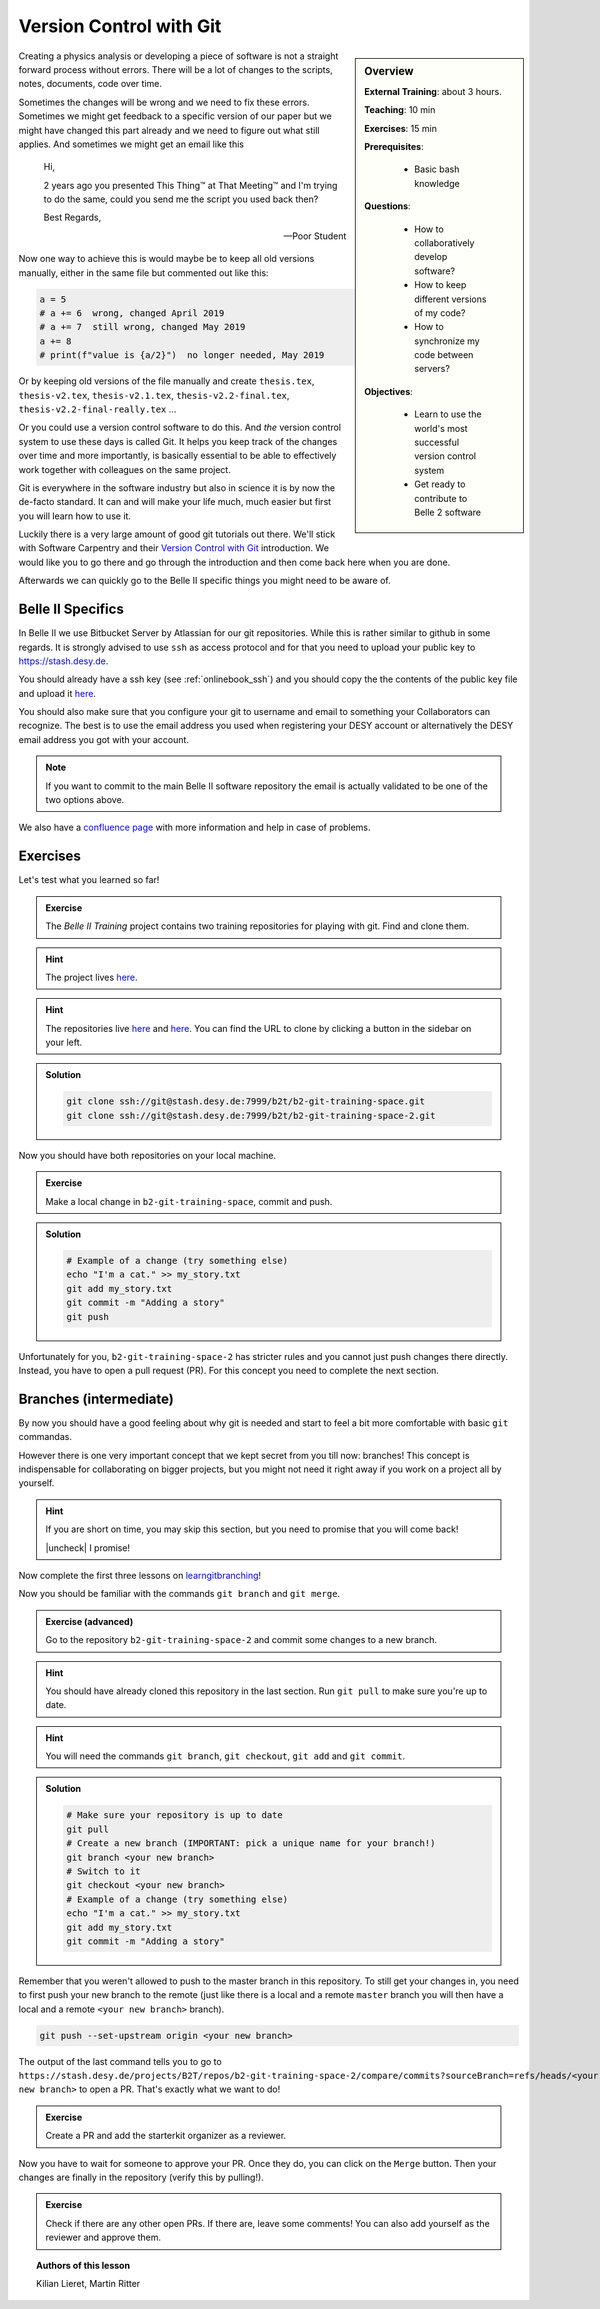 .. _onlinebook_git:

Version Control with Git
========================

.. sidebar:: Overview
    :class: overview

    **External Training**: about 3 hours.

    **Teaching**: 10 min

    **Exercises**: 15 min

    **Prerequisites**:

        * Basic bash knowledge

    **Questions**:

        * How to collaboratively develop software?
        * How to keep different versions of my code?
        * How to synchronize my code between servers?

    **Objectives**:

        * Learn to use the world's most successful version control system
        * Get ready to contribute to Belle 2 software

Creating a physics analysis or developing a piece of software is not a straight
forward process without errors. There will be a lot of changes to the scripts,
notes, documents, code over time.

Sometimes the changes will be wrong and we need to fix these errors. Sometimes
we might get feedback to a specific version of our paper but we might have
changed this part already and we need to figure out what still applies. And
sometimes we might get an email like this

    Hi,

    2 years ago you presented This Thing™ at That Meeting™ and I'm trying to do
    the same, could you send me the script you used back then?

    Best Regards,

    -- Poor Student

Now one way to achieve this is would maybe be to keep all old versions manually,
either in the same file but commented out like this:

.. code-block:: python

    a = 5
    # a += 6  wrong, changed April 2019
    # a += 7  still wrong, changed May 2019
    a += 8
    # print(f"value is {a/2}")  no longer needed, May 2019

Or by keeping old versions of the file manually and create ``thesis.tex``,
``thesis-v2.tex``, ``thesis-v2.1.tex``, ``thesis-v2.2-final.tex``,
``thesis-v2.2-final-really.tex`` ...

Or you could use a version control software to do this. And *the* version
control system to use these days is called Git. It helps you keep track of the
changes over time and more importantly, is basically essential to be able to
effectively work together with colleagues on the same project.

Git is everywhere in the software industry but also in science it is by now the
de-facto standard. It can and will make your life much, much easier but first
you will learn how to use it.

Luckily there is a very large amount of good git tutorials out there. We'll
stick with Software Carpentry and their `Version Control with Git
<https://swcarpentry.github.io/git-novice/>`_  introduction. We would like you
to go there and go through the introduction and then come back here when you are
done.

.. image:: swcarpentry_logo-blue.svg
    :target: https://swcarpentry.github.io/git-novice/
    :alt: Version Control with Git

Afterwards we can quickly go to the Belle II specific things you might need to
be aware of.

Belle II Specifics
------------------

In Belle II we use Bitbucket Server by Atlassian for our git repositories. While
this is rather similar to github in some regards. It is strongly advised to use
``ssh`` as access protocol and for that you need to upload your public key to
https://stash.desy.de.

You should already have a ssh key (see :ref:`onlinebook_ssh`) and you should copy the the contents of the
public key file and upload it `here
<https://stash.desy.de/plugins/servlet/ssh/account/keys>`__.

You should also make sure that you configure your git to username and email to
something your Collaborators can recognize. The best is to use the email address
you used when registering your DESY account or alternatively the DESY email
address you got with your account.

.. note::

    If you want to commit to the main Belle II software repository the email is
    actually validated to be one of the two options above.

We also have a `confluence page <https://confluence.desy.de/x/2o4iAg>`_ with
more information and help in case of problems.

Exercises
---------

Let's test what you learned so far!

.. admonition:: Exercise
   :class: exercise stacked

   The *Belle II Training* project contains two training repositories for playing
   with git. Find and clone them.

.. admonition:: Hint
   :class: xhint stacked toggle

   The project lives `here <https://stash.desy.de/projects/B2T>`__.

.. admonition:: Hint
   :class: xhint stacked toggle

   The repositories live `here <https://stash.desy.de/projects/B2T/repos/b2-git-training-space/browse>`__
   and `here <https://stash.desy.de/projects/B2T/repos/b2-git-training-space-2/browse>`__.
   You can find the URL to clone by clicking a button in the sidebar on your left.

.. admonition:: Solution
   :class: solution toggle

   .. code-block:: bash

      git clone ssh://git@stash.desy.de:7999/b2t/b2-git-training-space.git
      git clone ssh://git@stash.desy.de:7999/b2t/b2-git-training-space-2.git

Now you should have both repositories on your local machine.

.. admonition:: Exercise
   :class: exercise stacked

   Make a local change in ``b2-git-training-space``, commit and push.

.. admonition:: Solution
   :class: solution toggle

   .. code-block:: bash

      # Example of a change (try something else)
      echo "I'm a cat." >> my_story.txt
      git add my_story.txt
      git commit -m "Adding a story"
      git push

Unfortunately for you, ``b2-git-training-space-2`` has stricter rules and you
cannot just push changes there directly. Instead, you have to open a pull request (PR).
For this concept you need to complete the next section.

Branches (intermediate)
-----------------------

By now you should have a good feeling about why git is needed and start to feel
a bit more comfortable with basic ``git`` commandas.

However there is one very important concept that we kept secret from you till
now: branches!
This concept is indispensable for collaborating on bigger projects, but you
might not need it right away if you work on a project all by yourself.

.. |uncheck| raw:: html

    <input type="checkbox">

.. hint::

   If you are short on time, you may skip this section, but you need to
   promise that you will come back!

   |uncheck| I promise!

.. note::

Now complete the first three lessons on `learngitbranching <https://learngitbranching.js.org/>`_!

.. image:: learngitbranching.png
    :target: https://learngitbranching.js.org
    :alt: Learn git branching

Now you should be familiar with the commands ``git branch`` and ``git merge``.

.. admonition:: Exercise (advanced)
   :class: exercise stacked

   Go to the repository ``b2-git-training-space-2`` and commit some changes to a new branch.

.. admonition:: Hint
   :class: xhint stacked toggle

   You should have already cloned this repository in the last section.
   Run ``git pull`` to make sure you're up to date.

.. admonition:: Hint
   :class: xhint stacked toggle

   You will need the commands ``git branch``, ``git checkout``, ``git add`` and ``git commit``.

.. admonition:: Solution
   :class: solution toggle

   .. code-block:: bash

      # Make sure your repository is up to date
      git pull
      # Create a new branch (IMPORTANT: pick a unique name for your branch!)
      git branch <your new branch>
      # Switch to it
      git checkout <your new branch>
      # Example of a change (try something else)
      echo "I'm a cat." >> my_story.txt
      git add my_story.txt
      git commit -m "Adding a story"

Remember that you weren't allowed to push to the master branch in this
repository. To still get your changes in, you need to first push your
new branch to the remote (just like there is a local and a remote ``master``
branch you will then have a local and a remote ``<your new branch>`` branch).

.. code-block:: bash

   git push --set-upstream origin <your new branch>

The output of the last command tells you to go to
``https://stash.desy.de/projects/B2T/repos/b2-git-training-space-2/compare/commits?sourceBranch=refs/heads/<your new branch>``
to open a PR. That's exactly what we want to do!

.. admonition:: Exercise
   :class: exercise

   Create a PR and add the starterkit organizer as a reviewer.

Now you have to wait for someone to approve your PR. Once they do,
you can click on the ``Merge`` button. Then your changes are finally
in the repository (verify this by pulling!).

.. admonition:: Exercise
   :class: Exercise

   Check if there are any other open PRs. If there are, leave some comments!
   You can also add yourself as the reviewer and approve them.

.. topic:: Authors of this lesson

     Kilian Lieret,
     Martin Ritter
